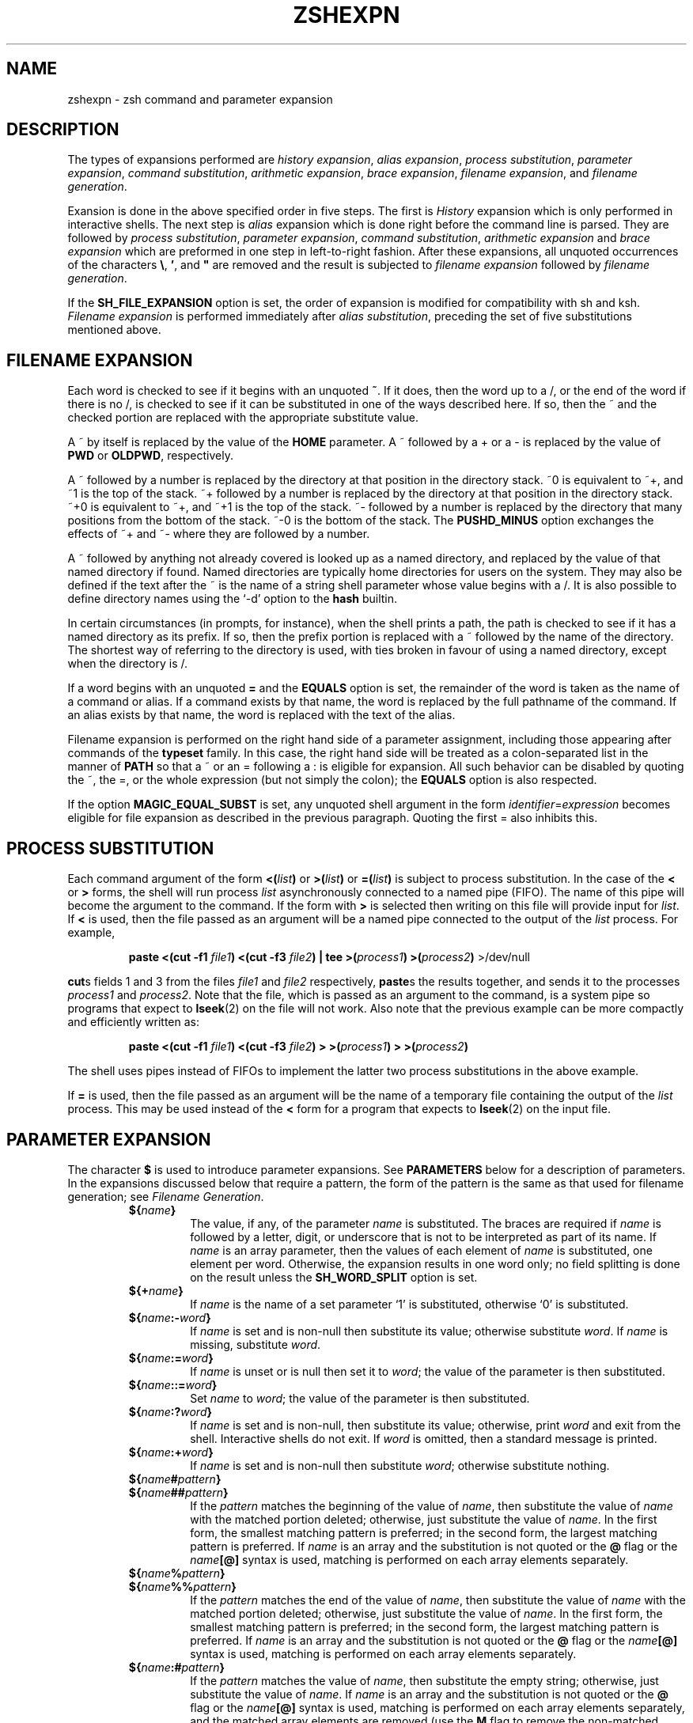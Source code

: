 .\"
.TH ZSHEXPN 1 "June 26, 1996" "zsh version 3.0"
.SH NAME
zshexpn \- zsh command and parameter expansion
.SH DESCRIPTION
The types of expansions performed are
\fIhistory expansion\fP,
\fIalias expansion\fP,
\fIprocess substitution\fP,
\fIparameter expansion\fP,
\fIcommand substitution\fP,
\fIarithmetic expansion\fP,
\fIbrace expansion\fP,
\fIfilename expansion\fP, 
and \fIfilename generation\fP.
.PP
Exansion is done in the above specified order in five steps.  The
first is \fIHistory\fP expansion which is only performed in
interactive shells.  The next step is \fIalias\fP expansion which is
done right before the command line is parsed.  They are followed by
\fIprocess substitution\fP, \fIparameter expansion\fP, \fIcommand
substitution\fP, \fIarithmetic expansion\fP and \fIbrace expansion\fP
which are preformed in one step in left\-to\-right fashion. After
these expansions, all unquoted occurrences of the characters \fB\e\fP,
.BR ' ,
and \fB"\fP are removed and the result is subjected to
\fIfilename expansion\fP followed by \fIfilename generation\fP.
.PP
If the
.B SH_FILE_EXPANSION
option is set, the order of expansion is modified
for compatibility with sh and ksh.
.I Filename expansion
is performed immediately after
.IR "alias substitution" ,
preceding the set of five substitutions mentioned above.
.SH FILENAME EXPANSION
Each word is checked to see if it begins with an unquoted
.BR ~ .
If it does, then the word up to a /,
or the end of the word if there is no /,
is checked to see if it can be substituted in one of the ways
described here.  If so, then the ~ and the checked portion are
replaced with the appropriate substitute value.
.PP
A ~ by itself is replaced by the value of the \fBHOME\fP parameter.
A ~ followed by a + or a \- is replaced by the value of 
\fBPWD\fP or \fBOLDPWD\fP, respectively.
.PP
A ~ followed by a number is replaced by the directory at that
position in the directory stack.
~0 is equivalent to ~+, and ~1 is the top of the stack.
~+ followed by a number is replaced by the directory at that
position in the directory stack.
~+0 is equivalent to ~+, and ~+1 is the top of the stack.
~- followed by a number is replaced by the directory that
many positions from the bottom of the stack.
~-0 is the bottom of the stack.
The
.B PUSHD_MINUS
option exchanges the effects of ~+ and ~- where they are
followed by a number.
.PP
A ~ followed by anything not already covered is looked up as a
named directory, and replaced by the value of that named directory if found.
Named directories are typically home directories for users on the system.
They may also be defined if the text after the ~ is the name
of a string shell parameter whose value begins with a /.
It is also possible to define directory names using the `-d' option to the
.B hash
builtin.
.PP
In certain circumstances (in prompts, for instance), when the shell
prints a path, the path is checked to see if it has a named
directory as its prefix.  If so, then the prefix portion
is replaced with a ~ followed by the name of the directory.
The shortest way of referring to the directory is used,
with ties broken in favour of using a named directory,
except when the directory is /.
.PP
If a word begins with an unquoted \fB=\fP and the
\fBEQUALS\fP option is set,
the remainder of the word is taken as the
name of a command or alias.  If a command
exists by that name, the word is replaced
by the full pathname of the command.
If an alias exists by that name, the word
is replaced with the text of the alias.
.PP
Filename expansion is performed on the right hand side of a parameter
assignment, including those appearing after commands of the
\fBtypeset\fR family.  In this case, the right hand side will be treated
as a colon-separated list in the manner of \fBPATH\fR so that a ~ or an
= following a : is eligible for expansion.  All such behavior can be
disabled by quoting the ~, the =, or the whole expression (but not
simply the colon); the \fBEQUALS\fP option is also respected.
.PP
If the option \fBMAGIC_EQUAL_SUBST\fP is set, any unquoted shell
argument in the form \fIidentifier\fP=\fIexpression\fP becomes eligible
for file expansion as described in the previous paragraph.  Quoting the
first = also inhibits this.
.SH PROCESS SUBSTITUTION
Each command argument of the form
\fB<(\fIlist\^\fB)\fR
or
\fB>(\fIlist\^\fB)\fR
or
\fB=(\fIlist\^\fB)\fR
is subject to process substitution.
In the case of the
.B <
or
.B >
forms, the shell will run process
.I list
asynchronously connected to a named pipe (FIFO).
The name of this pipe will become the argument to the command.
If the form with
.B >
is selected then writing on this file will provide input for
.IR list .
If
.B <
is used,
then the file passed as an argument will
be a named pipe connected to the output of the
.I list
process.
For example,
.RS
.PP
\fBpaste <(cut \-f1\fP \fIfile1\fB) <(cut \-f3\fP \fIfile2\fB) | tee >(\fIprocess1\fB) >(\fIprocess2\fB)\fR >/dev/null
.RE
.PP
.BR cut s
fields 1 and 3 from
the files
.I file1
and
.I file2
respectively,
.BR paste s
the results together, and sends it to the processes
.I process1
and
.IR process2 .
Note that the file, which is passed as an argument to the command,
is a system
pipe 
so programs that expect to
.BR lseek (2)
on the file will not work.
Also note that the previous example can be more compactly and
efficiently written as:
.RS
.PP
\fBpaste <(cut \-f1\fP \fIfile1\fB) <(cut \-f3\fP \fIfile2\fB) > >(\fIprocess1\fB) > >(\fIprocess2\fB)\fR
.RE
.PP
The shell uses pipes instead of FIFOs to implement the latter
two process substitutions in the above example.
.PP
If
.B =
is used,
then the file passed as an argument will be the name
of a temporary file containing
the output of the
.I list
process.  This may be used instead of the
.B <
form for a program that expects to \fBlseek\fP(2) on the input file.
.SH PARAMETER EXPANSION
The character \fB$\fP is used to introduce parameter expansions.
See \fBPARAMETERS\fP below for a description of parameters.
In the expansions discussed below that require a pattern, the form of
the pattern is the same as that used for filename generation;
see \fIFilename Generation\fP.
.PD
.RS
.TP
\fB${\fIname\fB}\fR
The value, if any, of the parameter \fIname\fP is substituted.
The braces are required if \fIname\fP is followed by
a letter, digit, or underscore that is not to be interpreted
as part of its name.
If \fIname\fP is an array parameter, then the values of each
element of \fIname\fP is substituted, one element per word.
Otherwise, the expansion results in one word only; no field
splitting is done on the result unless the \fBSH_WORD_SPLIT\fR
option is set.
.TP
\fB${+\fIname\fB}\fR
If \fIname\fP is the name of a set parameter `1' is substituted,
otherwise `0' is substituted.
.TP
\fB${\fIname\fB:\-\fIword\fB}\fR
If \fIname\fP is set and is non-null then substitute its
value; otherwise substitute \fIword\fP. If \fIname\fP is
missing, substitute \fIword\fP.
.TP
\fB${\fIname\fB:=\fIword\fB}\fR
If \fIname\fP is unset or is null then
set it to \fIword\fP; the value of the parameter is then
substituted.
.TP
\fB${\fIname\fB::=\fIword\fB}\fR
Set \fIname\fP to \fIword\fP; the value of the parameter is then
substituted.
.TP
\fB${\fIname\fB:?\fIword\fB}\fR
If \fIname\fP is set and is non-null, then substitute
its value; otherwise, print \fIword\fP and exit from the shell.
Interactive shells do not exit.
If \fIword\fP is omitted, then a standard message is printed.
.TP
\fB${\fIname\fB:+\fIword\fB}\fR
If \fIname\fP is set and is non-null then substitute
\fIword\fP; otherwise substitute nothing.
.PD 0
.TP
\fB${\fIname\fB#\fIpattern\fB}\fR
.TP
\fB${\fIname\fB##\fIpattern\fB}\fR
.PD
If the \fIpattern\fP matches the beginning of the value of
\fIname\fP, then substitute the value of \fIname\fP with
the matched portion deleted; otherwise, just
substitute the value of \fIname\fP.  In the first
form, the smallest matching pattern is preferred;
in the second form, the largest matching pattern is
preferred. If \fIname\fP is an array and the substitution
is not quoted or the \fB@\fP flag or the \fIname\fB[@]\fR syntax
is used, matching is performed on each array elements separately.
.PD 0
.TP
\fB${\fIname\fB%\fIpattern\fB}\fR
.TP
\fB${\fIname\fB%%\fIpattern\fB}\fR
.PD
If the \fIpattern\fP matches the end of the value of
\fIname\fP, then substitute the value of \fIname\fP with
the matched portion deleted; otherwise, just
substitute the value of \fIname\fP.  In the first
form, the smallest matching pattern is preferred;
in the second form, the largest matching pattern is
preferred. If \fIname\fP is an array and the substitution
is not quoted or the \fB@\fP flag or the \fIname\fB[@]\fR syntax
is used, matching is performed on each array elements separately.
.TP
\fB${\fIname\fB:#\fIpattern\fB}\fR
If the \fIpattern\fP matches the value of \fIname\fP, then substitute
the empty string; otherwise, just substitute the value of \fIname\fP.
If \fIname\fP is an array and the substitution
is not quoted or the \fB@\fP flag or the \fIname\fB[@]\fR syntax
is used, matching is performed on each array elements separately, and
the matched array elements are removed (use the \fBM\fP flag to
remove the non-matched elements).
.TP
\fB${#\fIspec\fB}\fR
If \fIspec\fP is one of the above substitutions, substitute
the length in characters of the result instead of
the result itself.  If \fIspec\fP is an array expression,
substitute the number of elements of the result.
.TP
\fB${^\fIspec\fB}\fR
Turn on the \fBRC_EXPAND_PARAM\fP option for the
evaluation of \fIspec\fP; if the ^ is doubled, turn it off.
When this option is set, array expansions of the form
\fIfoo\fB${\fIxx\fB}\fIbar\fR, where the parameter
\fIxx\fP is set to (\fIa b c\fP), are substituted with
\fIfooabar foobbar foocbar\fP instead of the default
\fIfooa b cbar\fP.
.TP
\fB${=\fIspec\fB}\fR
Turn on the \fBSH_WORD_SPLIT\fP option for the
evaluation of \fIspec\fP; if the = is doubled, turn it off.
When this option is set, parameter values are split into
separate words using \fBIFS\fP as a delimiter
before substitution.
This is done by default in most other shells.
.TP
\fB${~\fIspec\fB}\fR
Turn on the \fBGLOB_SUBST\fP option for the evaluation of
\fIspec\fP; if the ~ is doubled, turn it off.  When this option is
set, any pattern characters resulting
from the substitution become eligible for file expansion and filename
generation.
.PD
.RE
.PP
If the colon is omitted from one of the above expressions
containing a colon, then the shell only checks whether
\fIname\fP is set or not, not whether it is null.
.PP
If a \fB${...}\fP type parameter expression or a \fB$(...)\fP type command
substitution is used in place of \fIname\fP above, it is substituted first
and the result is used as it were the value of \fIname\fP.
.PP
If the opening brace is directly followed by an opening parentheses
the string up to the matching closing parentheses will be taken as a
list of flags.  Where arguments are valid, any character, or the
matching pairs `(...)', `{...}', `[...]', or `<...>',  may be used
in place of the colon as delimiters.  The following flags are supported:
.PD
.RS
.TP
.B A
Create an array parameter with \fB${...:=...}\fP or \fB${...::=...}\fP.
Assignment is made before sorting or padding.
.TP
.B @
In double quotes, array elements are put into separate words.
Eg. \fB"${(@)foo}"\fP is equivalent to \fB"${foo[@]}"\fP and
\fB"${(@)foo[1,2]}"\fP is the same as \fB"$foo[1]" "$foo[2]"\fP.
.TP
.B e
Perform \fIparameter expansion\fP, \fIcommand substitution\fP and
\fIarithmetic expansion\fP on the result. Such expansions can be
nested but too deep recursion may have unpredictable effects.
.TP
.B o
Sort the resulting words in ascending order.
.TP
.B O
Sort the resulting words in descending order.
.TP
.B i
With \fBo\fP or \fBO\fP, sort case-independently.
.TP
.B L
Convert all letters in the result to lower case.
.TP
.B U
Convert all letters in the result to upper case.
.TP
.B C
Capitalize the resulting words.
.TP
.B c
With \fB${#\fIname\fB}\fR, count the total number of characters in an array,
as if the elements were concatenated with spaces between them.
.TP
.B w
With \fB${#\fIname\fB}\fR, count words in arrays or strings; the \fIs\fP
flag may be used to set a word delimiter.
.TP
.B W
Similar to \fBw\fP with the difference that empty words between
repeated delimiters are also counted.
.TP
.B p
Recognize the same escape sequences as the \fBprint\fP builtin
in string arguments to subsequent flags.
.TP
.B l:\fIexpr\fB::\fIstring1\fB::\fIstring2\fB:
Pad the resulting words on the left.  Each word will be truncated if
required and placed in a field \fIexpr\fP characters wide.  The space
to the left will be filled with \fIstring1\fP (concatenated as often
as needed) or spaces if \fIstring1\fP is not given.  If both
\fIstring1\fP and \fIstring2\fP are given, this string is inserted
once directly to the left of each word, before padding.
.TP
.B r:\fIexpr\fB::\fIstring1\fB::\fIstring2\fB:
As \fBl...\fP, but pad the words on the right and insert \fIstring2\fB
on the right.
.TP
.B j:\fIstring\fB:
Join the words of arrays together using \fIstring\fP as a separator.
Note that this occurs before word splitting by the \fBSH_WORD_SPLIT\fP
option.
.TP
.B F
Join the words of arrays together using newline as a separator.
This is a shorthand for \fBpj:\\n:\fP.
.TP
.B s:\fIstring\fB:
Force word splitting (see the option \fBSH_WORD_SPLIT\fP) at the
separator \fIstring\fP.  Splitting only occurs in places where an
array value is valid, and joining always occurs before splitting.
.TP
.B f
Split the result of the expansion to lines. This is a shorthand
for \fBps:\\n:\fP.
.P
(All remaining flags are useful only with the \fB${...#...}\fP or
\fB${...%...}\fP forms.)
.TP
.B S
Search substrings as well as beginnings or ends.
.TP
.B I:\fIexpr\fB:
Search the \fIexpr\fP'th match (where \fIexpr\fP evaluates to a number).
.TP
.B M
Include the matched portion in the result.
.TP
.B R
Include the unmatched portion in the result (the \fIR\fPest).
.TP
.B B
Include the index of the beginning of the match in the result.
.TP
.B E
Include the index of the end of the match in the result.
.TP
.B N
Include the length of the match in the result.
.PD
.RE
.PP
.SH COMMAND SUBSTITUTION
A command enclosed in parentheses
preceded by a dollar sign, like so: $(...) or quoted with grave
accents: `...` is replaced with its standard output, with any
trailing newlines deleted.
If the substitution is not enclosed in double quotes, the
output is broken into words using the \fBIFS\fP parameter.
The substitution \fB$(cat foo)\fP may be replaced
by the equivalent but faster \fB$(<foo)\fP.  In either case, if the
option \fBGLOB_SUBST\fP is set the output is eligible for filename
generation.
.SH ARITHMETIC EXPANSION
A string of the form \fB$[\fIexp\fB]\fR or \fB$((\fIexp\fB))\fR is substituted
with the value of the arithmetic expression \fIexp\fP. \fIexp\fP is
subjected to \fIparameter expansion\fP, \fIcommand substitution\fP
and \fIarithmetic expansion\fP before it is evaluated.
See \fBARITHMETIC EVALUATION\fP in
.IR zshmisc (1).
.SH BRACE EXPANSION
A string of the form
\fIfoo\fB{\fIxx\fB,\fIyy\fB,\fIzz\fB}\fIbar\fR
is expanded to the individual words
\fIfooxxbar\fP, \fIfooyybar\fP, and \fIfoozzbar\fP.
Left-to-right order is preserved.  This construct
may be nested.  Commas may be quoted in order to
include them literally in a word.
.PP
An expression of the form
\fB{\fIn1\fB..\fIn2\fB}\fR,
where \fIn1\fP and \fIn2\fP are integers,
is expanded to every number between
\fIn1\fP and \fIn2\fP, inclusive.  If either number begins with a
zero, all the resulting numbers will be padded with leading zeroes to
that minimum width.  If the numbers are in decreasing order the
resulting sequence will also be in decreasing order.
.PP
If a brace expression matches none of the above forms, it is left
unchanged, unless the \fBBRACE_CCL\fP option is set.
In that case, it is expanded to a sorted list of the individual
characters between the braces, in the manner of a search set.
`-' is treated specially as in a search set, but `^' or `!' as
the first character is treated normally.
.SH FILENAME GENERATION (GLOBBING)
If a word contains an unquoted instance of one of the characters
*, |, <, [, or ?, it is regarded
as a pattern for filename generation, unless the \fBGLOB\fP option is unset.
If the \fBEXTENDED_GLOB\fP option is set, the
^,  ~ and # characters also denote a pattern; otherwise
(except for an initial ~, see \fBFilename Expansion\fP above)
they are not treated specially by the shell.
The word is replaced with a list of sorted filenames that match
the pattern.  If no matching pattern is found, the shell gives
an error message, unless the \fBNULL_GLOB\fP option is set,
in which case the word is deleted; or unless the \fBNOMATCH\fP
option is unset, in which case the word is left unchanged.
In filename generation,
the character / must be matched explicitly; also, a . must be matched
explicitly at the beginning of a pattern or after a /, unless the
\fBGLOB_DOTS\fP option is set.  No filename generation pattern
matches the files "." or "..".  In other instances of pattern
matching, the / and . are not treated specially.
.PP
.RS
.PD 0
.TP
.B *
matches any string, including the null string.
.TP
.B ?
matches any character.
.TP
\fB[...]\fP
matches any of the enclosed characters.  Ranges of characters
can be specified by separating two characters by a \fB\-\fP.
A \fB\-\fP or \fB]\fP may be matched by including it as the
first character in the list.
.TP
.PD 0
\fB[^...]\fP
.TP
\fB[!...]\fP
.PD
like \fB[...]\fP, except that it matches any character which is
not in the given set.
.TP
\fB<x\-y>\fP
matches any number in the range x to y, inclusive.
If x is omitted, the number must be less than or equal to y.
If y is omitted, the number must be greater than or equal to x.
A pattern of the form \fB<\->\fP matches any number.
.TP
\fB^x\fP
matches anything except the pattern x.
.TP
\fBx|y\fP
matches either x or y.
.TP
\fBx#\fP
matches zero or more occurrences of the pattern x.
.TP
\fBx##\fP
matches one or more occurrences of the pattern x.
.RE
.PD
.PP
Parentheses may be used for grouping.  Note that the \fB|\fP character
must be within parentheses, so that the lexical analyzer does
not think it is a pipe character.  Also note that "/" has a
higher precedence than "^"; that is:
.RS
.PP
ls
.BI ^ foo / bar
.RE
.PP
will search directories in "." except "./foo" for a file named bar.
.PP
A pathname component of the form
.BI ( foo /)#
matches a path consisting of zero or more directories
matching the pattern foo.
As a shorthand,
.B **/
is equivalent to
.BR (*/)# .
Thus:
.RS
.PP
ls
.BI (*/)# bar
.RE
.PP
or
.RS
.PP
ls
.BI **/ bar
.RE
.PP
does a recursive directory search for files named bar, not following
symbolic links.  To follow symbolic links, use the form
.BR ***/ .
.PP
If used for filename generation, a pattern may contain an exclusion
specifier.  Such patterns are of the form \fIpat1\fB~\fIpat2\fR.
This pattern will generate all files matching \fIpat1\fP, but which
do not match \fIpat2\fP.  For example, \fB*.c~lex.c\fP will match
all files ending in .c, except the file \fBlex.c\fP.  This may appear
inside parentheses.  Note that "~" has a higher precedence than "|",
so that \fIpat1\fB|\fIpat2\fB~\fIpat3\fR matches any time that
\fIpat1\fR matches, or if \fIpat2\fR matches while \fIpat3\fR does
not.  Note also that "/" characters are not treated specially in the
exclusion specifier so that a "*" will match multiple path segments if
they appear in the pattern to the left of the "~".
.PP
Patterns used for filename generation may also end in a
list of qualifiers enclosed in parentheses.
The qualifiers
specify which filenames that otherwise match the given pattern
will be inserted in the argument list.
A qualifier may be any one of the following:
.PD 0
.RS
.TP
.B /
directories
.TP
.B .
plain files
.TP
.B @
symbolic links
.TP
.B =
sockets
.TP
.B p
named pipes (FIFOs)
.TP
.B *
executable plain files (0100)
.TP
.B %
device files (character or block special)
.TP
.B %b
block special files
.TP
.B %c
character special files
.TP
.B r
owner-readable files (0400)
.TP
.B w
owner-writable files (0200)
.TP
.B x
owner-executable files (0100)
.TP
.B A
group-readable files (0040)
.TP
.B I
group-writable files (0020)
.TP
.B E
group-executable files (0010)
.TP
.B R
world-readable files (0004)
.TP
.B W
world-writable files (0002)
.TP
.B X
world-executable files (0001)
.TP
.B s
setuid files (04000)
.TP
.B S
setgid files (02000)
.TP
.B t
files with the sticky bit (01000)
.TP
\fBd\fIdev\fR
files on the device \fIdev\fP
.TP
\fBl\fI[-|+]ct\fR
files having a link count less than \fIct\fP (-), greater than
\fIct\fP (+), or is equal to \fIct\fP
.TP
\fBU\fP
files owned by the effective user id
.TP
\fBG\fP
files owned by the effective group id
.TP
\fBu\fIid\fR
files owned by user id \fIid\fP if it is a number, if not, than the
character after the \fBu\fP will be used as a separator and the string
between it and the next matching separator (`(', `[', `{', and `<'
match `)', `]', `}', and `>' respectively, any other character matches
itself) will be taken as a user name and the user id of this user will
be taken (e.g. \fBu:foo:\fP or \fBu[foo]\fP for user \fBfoo\fP)
.TP
\fBg\fIid\fR
like \fBu\fIid\fR but with group ids or names
.TP
\fBa[Mwhms]\fI[-|+]n\fR
files accessed exactly \fIn\fP days ago.  Files accessed within the last
\fIn\fP days are selected using a negative value for \fIn\fP (\fI-n\fP).
Files accessed more than \fIn\fP days ago are selected by a positive
\fIn\fP value (\fI+n\fP).  Optional unit specifiers \fBM\fP, \fBw\fP,
\fBh\fP, \fBm\fP, or \fBs\fP (e.g. \fBah5\fP) cause the check to be
performed with months (of 30 days), weeks, hours, minutes, or seconds
instead of days, respectively.  For instance, \fBecho *(ah-5)\fP would
echo files accessed within the last five hours.
.TP
\fBm[Mwhms]\fI[-|+]n\fR
like the file access qualifier, except that it uses the file modification
time.
.TP
\fBc[Mwhms]\fI[-|+]n\fR
like the file access qualifier, except that it uses the file inode change
time.
.TP
\fBL\fI[+|-]n\fR
files less than n bytes (-), more than n bytes (+), or
exactly n bytes in length. If this flag is directly followed by a \fBk\fP
(\fBK\fP), \fBm\fP (\fBM\fP), or \fBp\fP (\fBP\fP) (e.g. \fBLk+50\fP)
the check is performed with kilobytes, megabytes, or blocks (of 512 bytes)
instead.
.TP
\fB^\fP
negates all qualifiers following it
.TP
\fB\-\fP
toggles between making the qualifiers work on symbolic links (the
default) and the files they point to
.TP
\fBM\fP
sets the \fBMARK_DIRS\fP option for the current pattern
.TP
\fBT\fP
appends a traling qualifier mark to the file names, analogous to the
\fBLIST_TYPES\fP option, for the current pattern (overrides \fBM\fP)
.TP
\fBN\fP
sets the \fBNULL_GLOB\fP option for the current pattern
.TP
\fBD\fP
sets the \fBGLOB_DOTS\fP option for the current pattern
.PD
.RE
.PP
More than one of these lists can be combined, separated by commas. The
whole list matches if at least one of the sublists matches (they are
`or'ed', the qualifiers in the sublists are `and'ed').
.PP
If a : appears in a qualifier list, the remainder of the expression in
parenthesis is interpreted as a modifier (see the subsection
\fBModifiers\fR of the section \fBHISTORY EXPANSION\fR).  Note that
each modifier must be introduced by a separate :.  Note also that the
result after modification does not have to be an existing file.  The
name of any existing file can be followed by a modifier of the form
(:..) even if no filename generation is performed.
.PP
Thus:
.RS
.PP
ls
.B *(\-/)
.RE
.PP
lists all directories and symbolic links that point to directories,
and
.RS
.PP
ls
.B *(%W)
.RE
.PP
lists all world-writable device files in the current directory,
and
.RS
.PP
ls
.B *(W,X)
.RE
.PP
lists all files in the current directory that are 
world-writable or world-executable, and
.RS
.PP
echo
.B /tmp/foo*(u0^@:t)
.RE
.PP
outputs the basename of all root-owned files beginning with the string
"foo" in /tmp, ignoring symlinks, and
.RS
.PP
ls
.B *.*~(lex|parse).[ch](^D^l1)
.RE
.PP
lists all files having a link count of one whose names contain a dot
(but not those starting with a dot, since \fBGLOB_DOTS\fP is explicitly
switched off) except for lex.c, lex.h, parse.c, and parse.h.
.SH HISTORY EXPANSION
History substitution allows you to use words from previous command
lines in the command line you are typing.  This simplifies spelling
corrections and the repetition of complicated commands or arguments.
Command lines are saved in the history list, the size of which
is controlled by the
.B HISTSIZE
variable.  The most recent command is retained in any case.
A history substitution begins with the fist character of the
\fBhistchars\fP parameter which is
.B !
by default and may occur anywhere on the command line; history
substitutions do not nest.  The
.B !
can be escaped with
.B \e
or can be enclosed between a pair of single quotes ('') to suppress
its special meaning. Double quotes will \fInot\fP work for this.
.PP
Input lines containing history substitutions are echoed on the
terminal after being expanded, but before any other
substitutions take place or the command gets executed.
.SS Event Designators
.PP
An event designator is a reference to a command-line entry in
the history list.
.RS
.PD 0
.TP
.B !
Start a history substitution, except when followed by a blank, newline,
.BR = ,
or
.BR ( .
.TP
.B !!
Refer to the previous command. 
By itself, this substitution
repeats the previous command.
.TP
.BI ! n
Refer to command-line
.IR n .
.TP
.BI ! \-n
Refer to the current command-line minus
.IR n .
.TP
.BI  ! str
Refer to the most recent command starting with
.IR str .
.TP
.BI  !? str\fR[\fP ? \fR]\fP
Refer to the most recent command containing
.IR str .
.TP
.B !#
Refer to the current command line typed in so far.  The line is
treated as if it were complete up to and including the word before the
one with the !# reference.
.TP
.BR !{ .\|.\|. }
Insulate a history reference from adjacent characters (if necessary).
.PD
.RE
.SS Word Designators
.PP
A word designator indicates which word or words of a given command line will
be included in a history reference.  A
.RB ` : '
separates the event specification from the word designator. 
It can be omitted if the word designator begins with a
.BR ^ ,
.BR $ ,
.BR * ,
.B \-
or
.BR % .
Word designators include:
.RS
.PD 0
.TP
.B 0
The first input word (command).
.TP
.I n
The
.IR n 'th
argument.
.TP
.B ^
The first argument, that is,
.BR 1 .
.TP
.B $
The last argument.
.TP
.B %
The word matched by (the most recent)
.BI ? str
search.
.TP
.IB x \- y
A range of words;
.BI \- y
abbreviates
.BI 0\- y\fR.
.TP
.B *
All the arguments, or a null value if there is just
one word in the event.
.TP
.IB x *
Abbreviates
.IB x \-$ .
.TP
.IB x \-
Like
.I x*
but omitting word
.BR $ .
.PD
.RE
Note that a
.RB ` % '
word designator will only work when used as
.B !%,
.B !:%,
.BI !? str ?:%
and only when used after a !? substitution.  Anything else will result
in an error, although the error may not be the most obvious one.
.PP
.SS Modifiers
.PP
After the optional word designator, you can add
a sequence of one or more of the following modifiers,
each preceded by a
.BR : .
These modifiers also work on the result
of \fIfilename\fP and \fIparameter expansion\fP.
.RS
.TP
.B h
Remove a trailing pathname component, leaving the head.
.PD 0
.TP
.B r
Remove a trailing suffix of the form
.RB ` "\&.\fIxxx" ',
leaving the basename.
.TP
.B e
Remove all but the suffix.
.TP
.B t
Remove all leading pathname components, leaving the tail.
.TP
.B &
Repeat the previous substitution.
.TP
.B g
Apply the change to the first occurrence of a match in each word,
by prefixing the above (for example,
.BR g& ).
.TP
.B p
Print the new command but do not execute it.
.TP
.B q
Quote the substituted words, escaping further substitutions.
.TP
.B x
Like
.BR q ,
but break into words at each blank.
.TP
.B l
Convert the words to all lowercase.
.TP
.B u
Convert the words to all uppercase.
.TP
.B f
Repeats the immediately (without a colon) following modifier until the
resulting word doesn't change any more. This and the following
\fBF\fP, \fBw\fP and \fBW\fP modifier only work with parameter and
filename expansion.
.TP
.B F:\fIexpr\fB:
Like \fBf\fP, but repeats only \fIn\fP times if the expression
\fIexpr\fP evaluates to \fIn\fP. Any character can be used instead of
the `:', if any of `(', `[', or `{' is used as the opening delimiter
the second one has to be ')', `]', or `}' respectively.
.TP
.B w
Makes the immediately following modifier work on each word in the
string.
.TP
.B W:\fIsep\fB:
Like \fBw\fP but words are considered to be the parts of the string
that are separated by \fIsep\fP. Any character can be used instead of
the `:', opening parentheses are handled specially, see above.
.TP
.BI s/ l / r\fR[\fP / \fR]\fP
Substitute
.I r
for
.IR l .
.PD
.RE
.PP
Unless preceded by a
.BR g ,
the substitution is done only for the
first string that matches
.IR l .
.PP
The left-hand side of substitutions are not regular expressions,
but character strings.
Any character can be used as the delimiter in place of
.BR / .
A backslash quotes the delimiter character.
The character
.BR & ,
in the right hand side, is replaced by the text
from the left-hand-side. 
The
.B &
can be quoted with a backslash. 
A null
.I l
uses the previous string either from a
.I l
or from a contextual scan string
.I s
from
.BI !? s\fR.
You can omit the rightmost delimiter if a newline
immediately follows
.IR r ;
the rightmost
.B ?
in a context scan can similarly be omitted.
.PP
By default, a history reference with no event specification refers to the same
line as the last history reference on that command line, unless it is the
first history reference in a command.  In that case, a history reference
with no event specification always refers to the previous command.  However,
if the option \fBCSH_JUNKIE_HISTORY\fP is set, then history reference with no
event specification will \fIalways\fP refer to the previous command.
For example,
.B !!:1
will always refer to the first word of the previous command and
.B !!$
will always refer to the last word of the previous command.  And with
\fBCSH_JUNKIE_HISTORY\fP set, then
.B !:1
and
.B !$
will function in the same manner as
.B !!:1
and
.B !!$,
respectively.  However, if \fBCSH_JUNKIE_HISTORY\fP is unset, then
.B !:1 
and
.B !$
will refer to the first and last words respectively, of the last command
referenced on the current command line.  However, if they are the first history
reference on the command line, then they refer to the previous command.
.PP
The character sequence
.BI ^ foo ^ bar
repeats the last command, replacing the string "foo" with the
string "bar".
.PP
If the shell encounters the character sequence
\fB!"\fP
in the input, the history mechanism is temporarily disabled until
the current list is fully parsed.  The
\fB!"\fP
is removed from the input, and any subsequent
.B !
characters have no special significance.
.PP
A less convenient but more comprehensible
form of command history support
is provided by the
.B fc
builtin (see the entry in
.IR zshbuiltins (1)).
